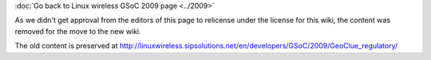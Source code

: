 :doc:`Go back to Linux wireless GSoC 2009 page <../2009>`

As we didn't get approval from the editors of this page to relicense under the license for this wiki, the content was removed for the move to the new wiki.

The old content is preserved at http://linuxwireless.sipsolutions.net/en/developers/GSoC/2009/GeoClue_regulatory/
